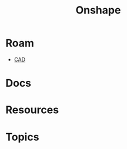 :PROPERTIES:
:ID:       acce275c-7a43-489e-84d6-1ac14c015ee4
:END:
#+TITLE: Onshape
#+DESCRIPTION: CAD
#+TAGS:
* Roam
+ [[id:6a7b6508-e7cf-4f55-a589-d354cee1766d][CAD]]

* Docs
* Resources
* Topics

